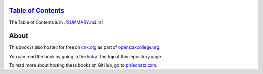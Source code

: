 `Table of Contents <./SUMMARY.md.rst>`__
====================================

The Table of Contents is in `./SUMMARY.md.rst <./SUMMARY.md.rst>`__

About
=====

This book is also hosted for free on `cnx.org <http://cnx.org>`__ as
part of `openstaxcollege.org <http://openstaxcollege.org/books>`__.

You can read the book by going to the `link <#js-repo-pjax-container>`__
at the top of this repository page.

To read more about hosting these books on GitHub, go to
`philschatz.com <http://philschatz.com>`__.
